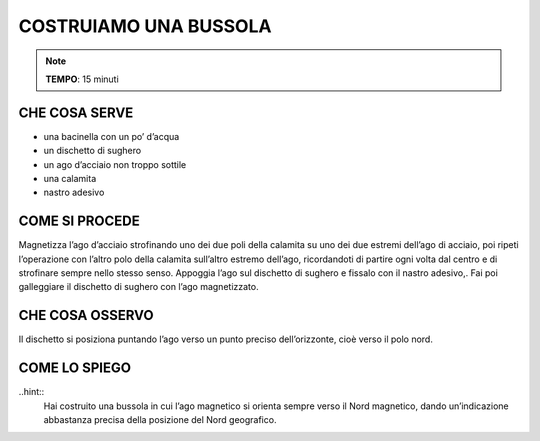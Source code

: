 COSTRUIAMO UNA BUSSOLA
======================
.. note::
   **TEMPO**: 15 minuti

CHE COSA SERVE
--------------

- una bacinella con un po’ d’acqua
- un dischetto di sughero
- un ago d’acciaio non troppo sottile
- una calamita
- nastro adesivo

COME SI PROCEDE
---------------

Magnetizza l’ago d’acciaio strofinando uno dei due poli della calamita su uno dei due estremi dell’ago di acciaio, poi ripeti l’operazione con l’altro polo della calamita sull’altro estremo dell’ago, ricordandoti di partire ogni volta dal centro e di strofinare sempre nello stesso senso. Appoggia l’ago sul dischetto di sughero e fissalo con il nastro adesivo,. Fai poi galleggiare il dischetto di sughero con l’ago magnetizzato.

CHE COSA OSSERVO
----------------

Il dischetto si posiziona puntando l’ago verso un punto preciso dell’orizzonte, cioè verso il polo nord.

COME LO SPIEGO
--------------
..hint::
  Hai costruito una bussola in cui l’ago magnetico si orienta sempre verso il Nord magnetico, dando un’indicazione abbastanza precisa della posizione del Nord geografico.
